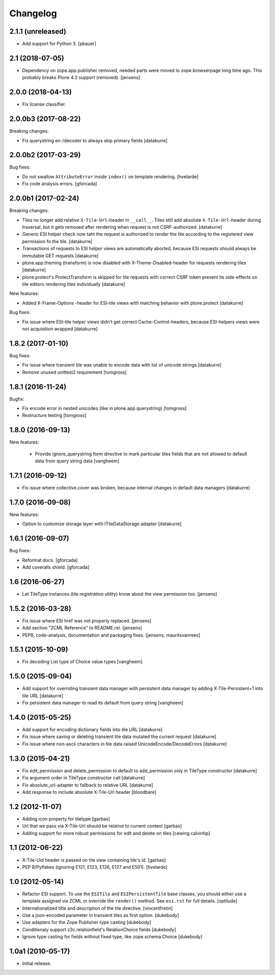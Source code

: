 Changelog
=========

2.1.1 (unreleased)
------------------

- Add support for Python 3.
  [pbauer]


2.1 (2018-07-05)
----------------

- Dependency on zope.app.publisher removed,
  needed parts were moved to zope.browserpage long time ago.
  This probably breaks Plone 4.2 support (removed).
  [jensens]


2.0.0 (2018-04-13)
------------------

- Fix license classifier.


2.0.0b3 (2017-08-22)
--------------------

Breaking changes:

- Fix querystring en-/decoder to always skip primary fields
  [datakurre]


2.0.0b2 (2017-03-29)
--------------------

Bug fixes:

- Do not swallow ``AttributeError`` inside ``index()`` on template rendering.
  [hvelarde]

- Fix code analysis errors.
  [gforcada]


2.0.0b1 (2017-02-24)
--------------------

Breaking changes:

- Tiles no longer add relative ``X-Tile-Url``-header in ``__call__``.
  Tiles still add absolute ``X-Tile-Url``-header during traversal, but
  it gets removed after rendering when request is not CSRF-authorized.
  [datakurre]

- Generic ESI helper check now taht the request is authorized to render
  the tile according to the registered view permission fo the tile.
  [datakurre]

- Transactions of requests to ESI helper views are automatically aborted,
  because ESI requests should always be immutable GET requests
  [datakurre]

- plone.app.theming (transform) is now disabled with X-Theme-Disabled-header
  for requests rendering tiles
  [datakurre]

- plone.protect's ProtectTransform is skipped for tile requests with correct
  CSRF token prevent its side-effects on tile editors rendering tiles
  individually
  [datakurre]

New features:

- Added X-Frame-Options -header for ESI-tile views with matching behavior
  with plone.protect
  [datakurre]

Bug fixes:

- Fix issue where ESI-tile helper views didn't get correct
  Cache-Control-headers, because ESI-helpers views were not acquisition
  wrapped
  [datakurre]


1.8.2 (2017-01-10)
------------------

Bug fixes:

- Fix issue where transient tile was unable to encode data
  with list of unicode strings
  [datakurre]

- Remove unused unittest2 requirement
  [tomgross]


1.8.1 (2016-11-24)
------------------

Bugfix:

- Fix encode error in nested unicodes (like in plone.app.querystring)
  [tomgross]

- Restructure testing
  [tomgross]


1.8.0 (2016-09-13)
------------------

New features:

  - Provide ignore_querystring form directive to mark particular tiles fields
    that are not allowed to default data from query string data
    [vangheem]


1.7.1 (2016-09-12)
------------------

- Fix issue where collective.cover was broken, because internal changes in
  default data managers
  [datakurre]

1.7.0 (2016-09-08)
------------------

New features:

- Option to customize storage layer with ITileDataStorage adapter
  [datakurre]


1.6.1 (2016-09-07)
------------------

Bug fixes:

- Reformat docs.
  [gforcada]

- Add coveralls shield.
  [gforcada]


1.6 (2016-06-27)
----------------

- Let TileType instances (tile registration utility) know about the view
  permission too.
  [jensens]


1.5.2 (2016-03-28)
------------------

- Fix issue where ESI href was not properly replaced.
  [jensens]

- Add section "ZCML Reference" to README.rst.
  [jensens]

- PEP8, code-analysis, documentation and packaging fixes.
  [jensens, mauritsvanrees]


1.5.1 (2015-10-09)
------------------

- Fix decoding List type of Choice value types
  [vangheem]


1.5.0 (2015-09-04)
------------------

- Add support for overriding transient data manager with persistent data
  manager by adding X-Tile-Persistent=1 into tile URL
  [datakurre]

- Fix persistent data manager to read its default from query string
  [vangheem]

1.4.0 (2015-05-25)
------------------

- Add support for encoding dictionary fields into tile URL
  [datakurre]
- Fix issue where saving or deleting transient tile data mutated the current request
  [datakurre]
- Fix issue where non-ascii characters in tile data raised UnicodeEncode/DecodeErrors
  [datakurre]

1.3.0 (2015-04-21)
------------------

- Fix edit_permission and delete_permission to default
  to add_permission only in TileType constructor
  [datakurre]

- Fix argument order in TileType constructor call
  [datakurre]

- Fix absolute_url-adapter to fallback to relative URL
  [datakurre]

- Add response to include absolute X-Tile-Url header
  [bloodbare]

1.2 (2012-11-07)
----------------

- Adding icon property for tiletype
  [garbas]

- Url that we pass via X-Tile-Url should be relative to current context
  [garbas]

- Adding support for more robust permissions for edit and delete on tiles
  [cewing calvinhp]

1.1 (2012-06-22)
----------------

- X-Tile-Uid header is passed on tile view containing tile's id.
  [garbas]

- PEP 8/Pyflakes (ignoring E121, E123, E126, E127 and E501).
  [hvelarde]

1.0 (2012-05-14)
----------------

- Refactor ESI support. To use the ``ESITile`` and ``ESIPersistentTile``
  base classes, you should either use a template assigned via ZCML or
  override the ``render()`` method. See ``esi.rst`` for full details.
  [optilude]

- Internationalized title and description of the tile directive.
  [vincentfretin]

- Use a  json-encoded parameter in transient tiles as first option.
  [dukebody]

- Use adapters for the Zope Publisher type casting
  [dukebody]

- Conditionaly support z3c.relationfield's RelationChoice fields
  [dukebody]

- Ignore type casting for fields without fixed type, like zope.schema.Choice
  [dukebody]

1.0a1 (2010-05-17)
------------------

- Initial release.
